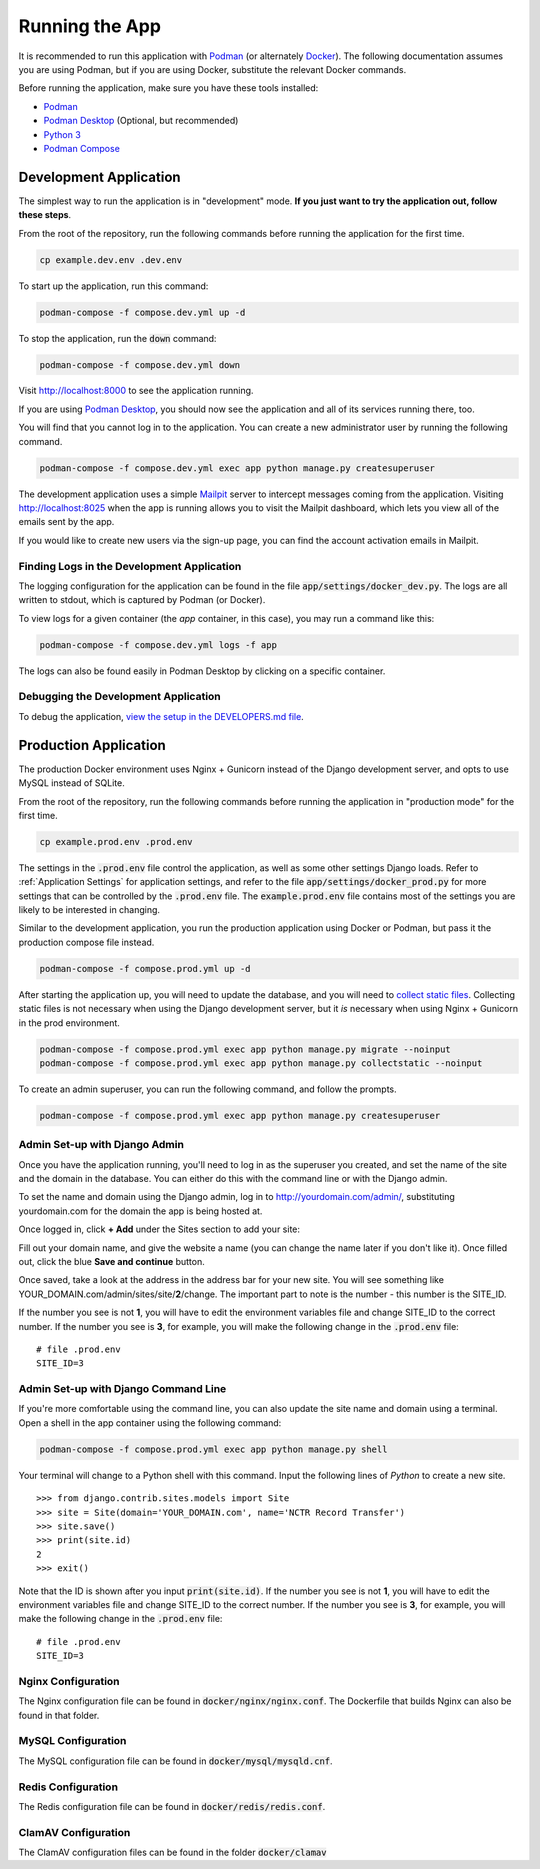 Running the App
===============

It is recommended to run this application with  `Podman <https://podman.io/>`_ (or alternately
`Docker <https://www.docker.com/>`_). The following documentation assumes you are using Podman, but
if you are using Docker, substitute the relevant Docker commands.

Before running the application, make sure you have these tools installed:

- `Podman <https://podman.io/>`_
- `Podman Desktop <https://podman-desktop.io/>`_ (Optional, but recommended)
- `Python 3 <https://python.org>`_
- `Podman Compose <https://github.com/containers/podman-compose>`_


Development Application
-----------------------

The simplest way to run the application is in "development" mode. **If you just want to try the
application out, follow these steps**.

From the root of the repository, run the following commands before running the application for the
first time.

.. code-block:: bash

    cp example.dev.env .dev.env


To start up the application, run this command:

.. code-block:: bash

    podman-compose -f compose.dev.yml up -d


To stop the application, run the :code:`down` command:

.. code-block:: bash

    podman-compose -f compose.dev.yml down


Visit http://localhost:8000 to see the application running.

If you are using `Podman Desktop <https://podman-desktop.io/>`_, you should now see the application
and all of its services running there, too.

You will find that you cannot log in to the application. You can create a new administrator
user by running the following command.

.. code-block:: bash

    podman-compose -f compose.dev.yml exec app python manage.py createsuperuser


The development application uses a simple `Mailpit <https://github.com/axllent/mailpit>`_ server to
intercept messages coming from the application. Visiting http://localhost:8025 when the app is
running allows you to visit the Mailpit dashboard, which lets you view all of the emails sent by
the app.

If you would like to create new users via the sign-up page, you can find the account activation
emails in Mailpit.


Finding Logs in the Development Application
^^^^^^^^^^^^^^^^^^^^^^^^^^^^^^^^^^^^^^^^^^^

The logging configuration for the application can be found in the file
:code:`app/settings/docker_dev.py`. The logs are all written to stdout, which is
captured by Podman (or Docker).

To view logs for a given container (the *app* container, in this case), you may run a command like
this:

.. code-block:: bash

    podman-compose -f compose.dev.yml logs -f app


The logs can also be found easily in Podman Desktop by clicking on a specific container.


Debugging the Development Application
^^^^^^^^^^^^^^^^^^^^^^^^^^^^^^^^^^^^^

To debug the application, `view the setup in the DEVELOPERS.md file <https://github.com/NationalCentreTruthReconciliation/Secure-Record-Transfer/blob/master/DEVELOPERS.md>`_.


Production Application
----------------------

The production Docker environment uses Nginx + Gunicorn instead of the Django development server,
and opts to use MySQL instead of SQLite.

From the root of the repository, run the following commands before running the application in
"production mode" for the first time.

.. code-block:: bash

    cp example.prod.env .prod.env


The settings in the :code:`.prod.env` file control the application, as well as some other settings
Django loads. Refer to :ref:`Application Settings` for application
settings, and refer to the file :code:`app/settings/docker_prod.py` for more
settings that can be controlled by the :code:`.prod.env` file. The :code:`example.prod.env` file
contains most of the settings you are likely to be interested in changing.

Similar to the development application, you run the production application using Docker or Podman,
but pass it the production compose file instead.

.. code-block:: bash

    podman-compose -f compose.prod.yml up -d


After starting the application up, you will need to update the database, and you will need to
`collect static files <https://docs.djangoproject.com/en/4.2/ref/contrib/staticfiles/>`_. Collecting
static files is not necessary when using the Django development server, but it *is* necessary when
using Nginx + Gunicorn in the prod environment.

.. code-block:: bash

    podman-compose -f compose.prod.yml exec app python manage.py migrate --noinput
    podman-compose -f compose.prod.yml exec app python manage.py collectstatic --noinput


To create an admin superuser, you can run the following command, and follow the prompts.

.. code-block:: bash

    podman-compose -f compose.prod.yml exec app python manage.py createsuperuser


Admin Set-up with Django Admin
^^^^^^^^^^^^^^^^^^^^^^^^^^^^^^

Once you have the application running, you'll need to log in as the superuser you created, and set
the name of the site and the domain in the database. You can either do this with the command line or
with the Django admin.

To set the name and domain using the Django admin, log in to http://yourdomain.com/admin/,
substituting yourdomain.com for the domain the app is being hosted at.

Once logged in, click **+ Add** under the Sites section to add your site:

.. image:: images/admin_add_site.png
    :alt: Green circle around add site link


Fill out your domain name, and give the website a name (you can change the name later if you don't
like it). Once filled out, click the blue **Save and continue** button.

.. image:: images/savesite.png
    :alt: Green circle around save site and continue button


Once saved, take a look at the address in the address bar for your new site. You will see something
like YOUR_DOMAIN.com/admin/sites/site/**2**/change. The important part to note is the number - this
number is the SITE_ID.

.. image:: images/sitecreated.png
    :alt: Green arrow pointing to SITE_ID in address bar


If the number you see is not **1**, you will have to edit the environment variables file and change
SITE_ID to the correct number. If the number you see is **3**, for example, you will make the
following change in the :code:`.prod.env` file:

::

    # file .prod.env
    SITE_ID=3


Admin Set-up with Django Command Line
^^^^^^^^^^^^^^^^^^^^^^^^^^^^^^^^^^^^^

If you're more comfortable using the command line, you can also update the site name and domain
using a terminal. Open a shell in the app container using the following command:

.. code:: bash

    podman-compose -f compose.prod.yml exec app python manage.py shell


Your terminal will change to a Python shell with this command. Input the following lines of *Python*
to create a new site.

::

    >>> from django.contrib.sites.models import Site
    >>> site = Site(domain='YOUR_DOMAIN.com', name='NCTR Record Transfer')
    >>> site.save()
    >>> print(site.id)
    2
    >>> exit()


Note that the ID is shown after you input :code:`print(site.id)`. If the number you see is not
**1**, you will have to edit the environment variables file and change SITE_ID to the correct
number. If the number you see is **3**, for example, you will make the following change in the
:code:`.prod.env` file:

::

    # file .prod.env
    SITE_ID=3


Nginx Configuration
^^^^^^^^^^^^^^^^^^^

The Nginx configuration file can be found in :code:`docker/nginx/nginx.conf`. The Dockerfile that
builds Nginx can also be found in that folder.


MySQL Configuration
^^^^^^^^^^^^^^^^^^^

The MySQL configuration file can be found in :code:`docker/mysql/mysqld.cnf`.


Redis Configuration
^^^^^^^^^^^^^^^^^^^

The Redis configuration file can be found in :code:`docker/redis/redis.conf`.


ClamAV Configuration
^^^^^^^^^^^^^^^^^^^^

The ClamAV configuration files can be found in the folder :code:`docker/clamav`

